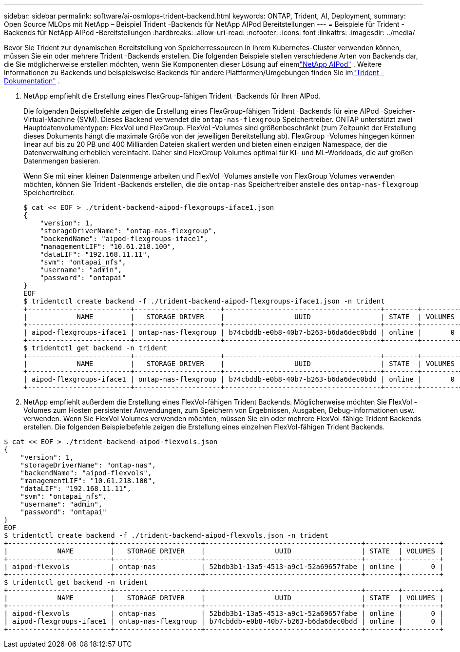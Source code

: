 ---
sidebar: sidebar 
permalink: software/ai-osmlops-trident-backend.html 
keywords: ONTAP, Trident, AI, Deployment, 
summary: Open Source MLOps mit NetApp – Beispiel Trident -Backends für NetApp AIPod Bereitstellungen 
---
= Beispiele für Trident -Backends für NetApp AIPod -Bereitstellungen
:hardbreaks:
:allow-uri-read: 
:nofooter: 
:icons: font
:linkattrs: 
:imagesdir: ../media/


[role="lead"]
Bevor Sie Trident zur dynamischen Bereitstellung von Speicherressourcen in Ihrem Kubernetes-Cluster verwenden können, müssen Sie ein oder mehrere Trident -Backends erstellen.  Die folgenden Beispiele stellen verschiedene Arten von Backends dar, die Sie möglicherweise erstellen möchten, wenn Sie Komponenten dieser Lösung auf einemlink:../infra/ai-aipod-nv-intro.html["NetApp AIPod"^] .  Weitere Informationen zu Backends und beispielsweise Backends für andere Plattformen/Umgebungen finden Sie imlink:https://docs.netapp.com/us-en/trident/index.html["Trident -Dokumentation"^] .

. NetApp empfiehlt die Erstellung eines FlexGroup-fähigen Trident -Backends für Ihren AIPod.
+
Die folgenden Beispielbefehle zeigen die Erstellung eines FlexGroup-fähigen Trident -Backends für eine AIPod -Speicher-Virtual-Machine (SVM).  Dieses Backend verwendet die `ontap-nas-flexgroup` Speichertreiber.  ONTAP unterstützt zwei Hauptdatenvolumentypen: FlexVol und FlexGroup.  FlexVol -Volumes sind größenbeschränkt (zum Zeitpunkt der Erstellung dieses Dokuments hängt die maximale Größe von der jeweiligen Bereitstellung ab).  FlexGroup -Volumes hingegen können linear auf bis zu 20 PB und 400 Milliarden Dateien skaliert werden und bieten einen einzigen Namespace, der die Datenverwaltung erheblich vereinfacht.  Daher sind FlexGroup Volumes optimal für KI- und ML-Workloads, die auf großen Datenmengen basieren.

+
Wenn Sie mit einer kleinen Datenmenge arbeiten und FlexVol -Volumes anstelle von FlexGroup Volumes verwenden möchten, können Sie Trident -Backends erstellen, die die `ontap-nas` Speichertreiber anstelle des `ontap-nas-flexgroup` Speichertreiber.

+
....
$ cat << EOF > ./trident-backend-aipod-flexgroups-iface1.json
{
    "version": 1,
    "storageDriverName": "ontap-nas-flexgroup",
    "backendName": "aipod-flexgroups-iface1",
    "managementLIF": "10.61.218.100",
    "dataLIF": "192.168.11.11",
    "svm": "ontapai_nfs",
    "username": "admin",
    "password": "ontapai"
}
EOF
$ tridentctl create backend -f ./trident-backend-aipod-flexgroups-iface1.json -n trident
+-------------------------+---------------------+--------------------------------------+--------+---------+
|            NAME         |   STORAGE DRIVER    |                 UUID                 | STATE  | VOLUMES |
+-------------------------+---------------------+--------------------------------------+--------+---------+
| aipod-flexgroups-iface1 | ontap-nas-flexgroup | b74cbddb-e0b8-40b7-b263-b6da6dec0bdd | online |       0 |
+-------------------------+---------------------+--------------------------------------+--------+---------+
$ tridentctl get backend -n trident
+-------------------------+---------------------+--------------------------------------+--------+---------+
|            NAME         |   STORAGE DRIVER    |                 UUID                 | STATE  | VOLUMES |
+-------------------------+---------------------+--------------------------------------+--------+---------+
| aipod-flexgroups-iface1 | ontap-nas-flexgroup | b74cbddb-e0b8-40b7-b263-b6da6dec0bdd | online |       0 |
+-------------------------+---------------------+--------------------------------------+--------+---------+
....
. NetApp empfiehlt außerdem die Erstellung eines FlexVol-fähigen Trident Backends.  Möglicherweise möchten Sie FlexVol -Volumes zum Hosten persistenter Anwendungen, zum Speichern von Ergebnissen, Ausgaben, Debug-Informationen usw. verwenden.  Wenn Sie FlexVol Volumes verwenden möchten, müssen Sie ein oder mehrere FlexVol-fähige Trident Backends erstellen.  Die folgenden Beispielbefehle zeigen die Erstellung eines einzelnen FlexVol-fähigen Trident Backends.


....
$ cat << EOF > ./trident-backend-aipod-flexvols.json
{
    "version": 1,
    "storageDriverName": "ontap-nas",
    "backendName": "aipod-flexvols",
    "managementLIF": "10.61.218.100",
    "dataLIF": "192.168.11.11",
    "svm": "ontapai_nfs",
    "username": "admin",
    "password": "ontapai"
}
EOF
$ tridentctl create backend -f ./trident-backend-aipod-flexvols.json -n trident
+-------------------------+---------------------+--------------------------------------+--------+---------+
|            NAME         |   STORAGE DRIVER    |                 UUID                 | STATE  | VOLUMES |
+-------------------------+---------------------+--------------------------------------+--------+---------+
| aipod-flexvols          | ontap-nas           | 52bdb3b1-13a5-4513-a9c1-52a69657fabe | online |       0 |
+-------------------------+---------------------+--------------------------------------+--------+---------+
$ tridentctl get backend -n trident
+-------------------------+---------------------+--------------------------------------+--------+---------+
|            NAME         |   STORAGE DRIVER    |                 UUID                 | STATE  | VOLUMES |
+-------------------------+---------------------+--------------------------------------+--------+---------+
| aipod-flexvols          | ontap-nas           | 52bdb3b1-13a5-4513-a9c1-52a69657fabe | online |       0 |
| aipod-flexgroups-iface1 | ontap-nas-flexgroup | b74cbddb-e0b8-40b7-b263-b6da6dec0bdd | online |       0 |
+-------------------------+---------------------+--------------------------------------+--------+---------+
....